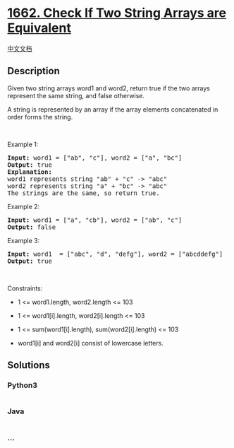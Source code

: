 * [[https://leetcode.com/problems/check-if-two-string-arrays-are-equivalent][1662.
Check If Two String Arrays are Equivalent]]
  :PROPERTIES:
  :CUSTOM_ID: check-if-two-string-arrays-are-equivalent
  :END:
[[./solution/1600-1699/1662.Check If Two String Arrays are Equivalent/README.org][中文文档]]

** Description
   :PROPERTIES:
   :CUSTOM_ID: description
   :END:

#+begin_html
  <p>
#+end_html

Given two string arrays word1 and word2, return true if the two arrays
represent the same string, and false otherwise.

#+begin_html
  </p>
#+end_html

#+begin_html
  <p>
#+end_html

A string is represented by an array if the array elements concatenated
in order forms the string.

#+begin_html
  </p>
#+end_html

#+begin_html
  <p>
#+end_html

 

#+begin_html
  </p>
#+end_html

#+begin_html
  <p>
#+end_html

Example 1:

#+begin_html
  </p>
#+end_html

#+begin_html
  <pre>
  <strong>Input:</strong> word1 = [&quot;ab&quot;, &quot;c&quot;], word2 = [&quot;a&quot;, &quot;bc&quot;]
  <strong>Output:</strong> true
  <strong>Explanation:</strong>
  word1 represents string &quot;ab&quot; + &quot;c&quot; -&gt; &quot;abc&quot;
  word2 represents string &quot;a&quot; + &quot;bc&quot; -&gt; &quot;abc&quot;
  The strings are the same, so return true.</pre>
#+end_html

#+begin_html
  <p>
#+end_html

Example 2:

#+begin_html
  </p>
#+end_html

#+begin_html
  <pre>
  <strong>Input:</strong> word1 = [&quot;a&quot;, &quot;cb&quot;], word2 = [&quot;ab&quot;, &quot;c&quot;]
  <strong>Output:</strong> false
  </pre>
#+end_html

#+begin_html
  <p>
#+end_html

Example 3:

#+begin_html
  </p>
#+end_html

#+begin_html
  <pre>
  <strong>Input:</strong> word1  = [&quot;abc&quot;, &quot;d&quot;, &quot;defg&quot;], word2 = [&quot;abcddefg&quot;]
  <strong>Output:</strong> true
  </pre>
#+end_html

#+begin_html
  <p>
#+end_html

 

#+begin_html
  </p>
#+end_html

#+begin_html
  <p>
#+end_html

Constraints:

#+begin_html
  </p>
#+end_html

#+begin_html
  <ul>
#+end_html

#+begin_html
  <li>
#+end_html

1 <= word1.length, word2.length <= 103

#+begin_html
  </li>
#+end_html

#+begin_html
  <li>
#+end_html

1 <= word1[i].length, word2[i].length <= 103

#+begin_html
  </li>
#+end_html

#+begin_html
  <li>
#+end_html

1 <= sum(word1[i].length), sum(word2[i].length) <= 103

#+begin_html
  </li>
#+end_html

#+begin_html
  <li>
#+end_html

word1[i] and word2[i] consist of lowercase letters.

#+begin_html
  </li>
#+end_html

#+begin_html
  </ul>
#+end_html

** Solutions
   :PROPERTIES:
   :CUSTOM_ID: solutions
   :END:

#+begin_html
  <!-- tabs:start -->
#+end_html

*** *Python3*
    :PROPERTIES:
    :CUSTOM_ID: python3
    :END:
#+begin_src python
#+end_src

*** *Java*
    :PROPERTIES:
    :CUSTOM_ID: java
    :END:
#+begin_src java
#+end_src

*** *...*
    :PROPERTIES:
    :CUSTOM_ID: section
    :END:
#+begin_example
#+end_example

#+begin_html
  <!-- tabs:end -->
#+end_html
